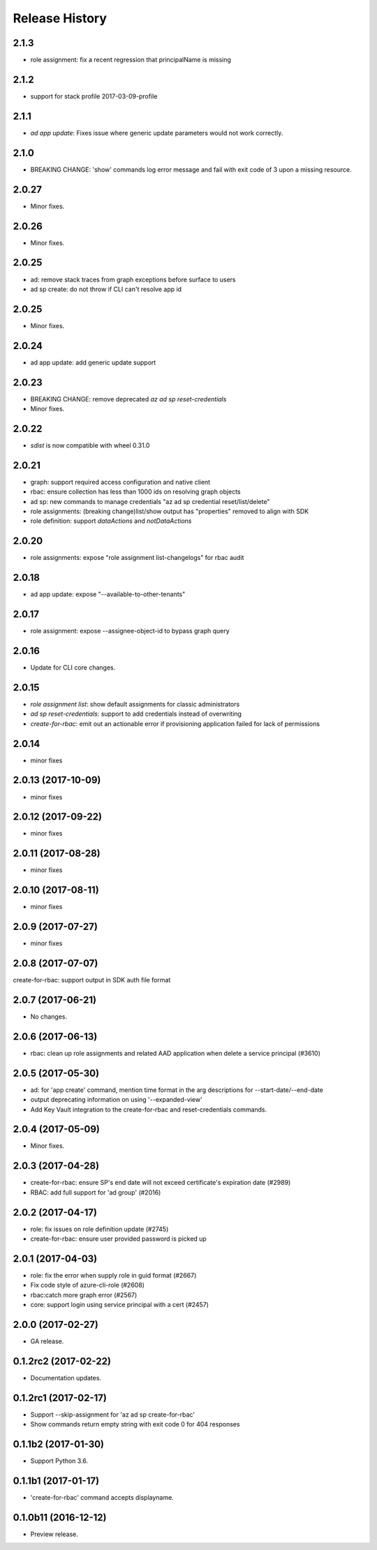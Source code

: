 .. :changelog:

Release History
===============
2.1.3
++++++
* role assignment: fix a recent regression that principalName is missing

2.1.2
++++++
* support for stack profile 2017-03-09-profile

2.1.1
+++++
* `ad app update`: Fixes issue where generic update parameters would not work correctly.

2.1.0
+++++
* BREAKING CHANGE: 'show' commands log error message and fail with exit code of 3 upon a missing resource.

2.0.27
++++++
* Minor fixes.

2.0.26
++++++
* Minor fixes.

2.0.25
++++++
* ad: remove stack traces from graph exceptions before surface to users
* ad sp create: do not throw if CLI can't resolve app id

2.0.25
++++++
* Minor fixes.

2.0.24
++++++
* ad app update: add generic update support

2.0.23
++++++
* BREAKING CHANGE: remove deprecated `az ad sp reset-credentials`
* Minor fixes.

2.0.22
++++++
* `sdist` is now compatible with wheel 0.31.0

2.0.21
++++++
* graph: support required access configuration and native client 
* rbac: ensure collection has less than 1000 ids on resolving graph objects
* ad sp: new commands to manage credentials "az ad sp credential reset/list/delete"
* role assignments: (breaking change)list/show output has "properties" removed to align with SDK
* role definition: support `dataActions` and `notDataActions`

2.0.20
++++++
* role assignments: expose "role assignment list-changelogs" for rbac audit 

2.0.18
++++++
* ad app update: expose "--available-to-other-tenants"

2.0.17
++++++
* role assignment: expose --assignee-object-id to bypass graph query

2.0.16
++++++
* Update for CLI core changes.

2.0.15
++++++
* `role assignment list`: show default assignments for classic administrators
* `ad sp reset-credentials`: support to add credentials instead of overwriting
* `create-for-rbac`: emit out an actionable error if provisioning application failed for lack of permissions

2.0.14
++++++
* minor fixes

2.0.13 (2017-10-09)
+++++++++++++++++++
* minor fixes

2.0.12 (2017-09-22)
+++++++++++++++++++
* minor fixes

2.0.11 (2017-08-28)
+++++++++++++++++++
* minor fixes

2.0.10 (2017-08-11)
+++++++++++++++++++
* minor fixes

2.0.9 (2017-07-27)
++++++++++++++++++
* minor fixes

2.0.8 (2017-07-07)
++++++++++++++++++
create-for-rbac: support output in SDK auth file format

2.0.7 (2017-06-21)
++++++++++++++++++
* No changes.

2.0.6 (2017-06-13)
++++++++++++++++++
* rbac: clean up role assignments and related AAD application when delete a service principal (#3610)

2.0.5 (2017-05-30)
++++++++++++++++++
* ad: for 'app create' command, mention time format in the arg descriptions for --start-date/--end-date
* output deprecating information on using '--expanded-view'
* Add Key Vault integration to the create-for-rbac and reset-credentials commands.


2.0.4 (2017-05-09)
++++++++++++++++++
* Minor fixes.

2.0.3 (2017-04-28)
++++++++++++++++++
* create-for-rbac: ensure SP's end date will not exceed certificate's expiration date (#2989)
* RBAC: add full support for 'ad group' (#2016)

2.0.2 (2017-04-17)
++++++++++++++++++
* role: fix issues on role definition update (#2745)
* create-for-rbac: ensure user provided password is picked up

2.0.1 (2017-04-03)
++++++++++++++++++

* role: fix the error when supply role in guid format (#2667)
* Fix code style of azure-cli-role (#2608)
* rbac:catch more graph error (#2567)
* core: support login using service principal with a cert (#2457)

2.0.0 (2017-02-27)
++++++++++++++++++

* GA release.


0.1.2rc2 (2017-02-22)
+++++++++++++++++++++

* Documentation updates.


0.1.2rc1 (2017-02-17)
+++++++++++++++++++++

* Support --skip-assignment for 'az ad sp create-for-rbac'
* Show commands return empty string with exit code 0 for 404 responses


0.1.1b2 (2017-01-30)
+++++++++++++++++++++

* Support Python 3.6.

0.1.1b1 (2017-01-17)
+++++++++++++++++++++

* 'create-for-rbac' command accepts displayname.

0.1.0b11 (2016-12-12)
+++++++++++++++++++++

* Preview release.
